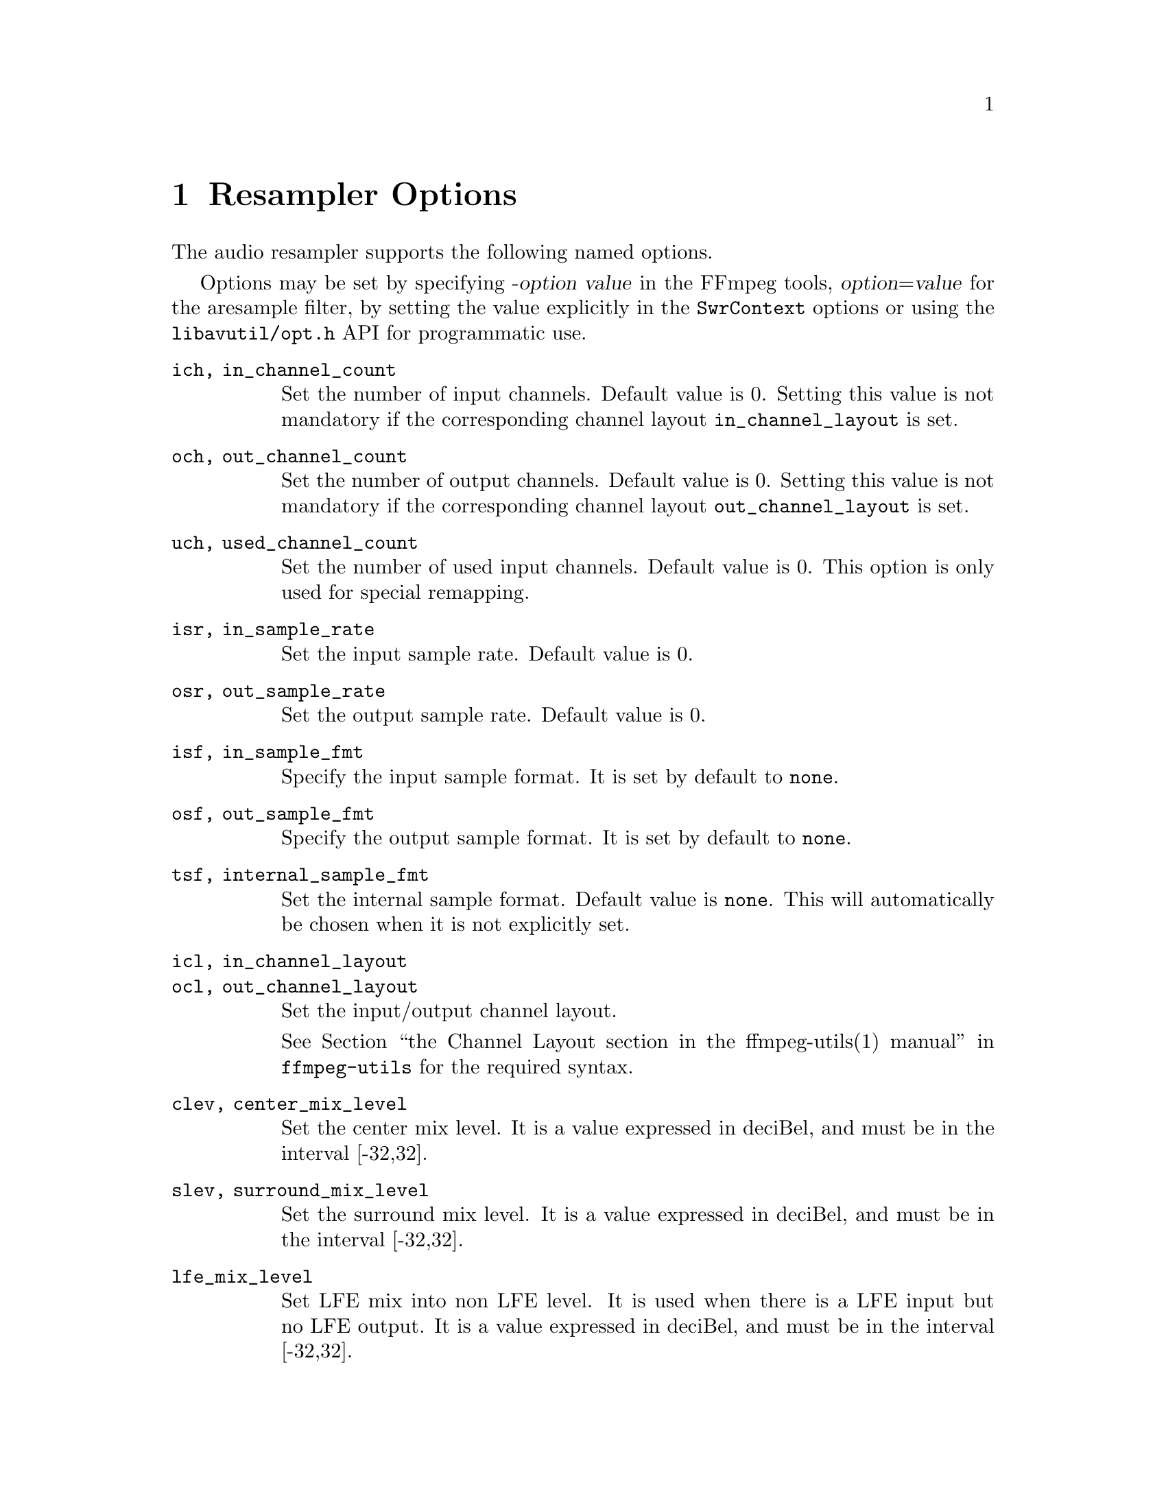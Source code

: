 @chapter Resampler Options
@c man begin RESAMPLER OPTIONS

The audio resampler supports the following named options.

Options may be set by specifying -@var{option} @var{value} in the
FFmpeg tools, @var{option}=@var{value} for the aresample filter,
by setting the value explicitly in the
@code{SwrContext} options or using the @file{libavutil/opt.h} API for
programmatic use.

@table @option

@item ich, in_channel_count
Set the number of input channels. Default value is 0. Setting this
value is not mandatory if the corresponding channel layout
@option{in_channel_layout} is set.

@item och, out_channel_count
Set the number of output channels. Default value is 0. Setting this
value is not mandatory if the corresponding channel layout
@option{out_channel_layout} is set.

@item uch, used_channel_count
Set the number of used input channels. Default value is 0. This option is
only used for special remapping.

@item isr, in_sample_rate
Set the input sample rate. Default value is 0.

@item osr, out_sample_rate
Set the output sample rate. Default value is 0.

@item isf, in_sample_fmt
Specify the input sample format. It is set by default to @code{none}.

@item osf, out_sample_fmt
Specify the output sample format. It is set by default to @code{none}.

@item tsf, internal_sample_fmt
Set the internal sample format. Default value is @code{none}.
This will automatically be chosen when it is not explicitly set.

@item icl, in_channel_layout
@item ocl, out_channel_layout
Set the input/output channel layout.

See @ref{channel layout syntax,,the Channel Layout section in the ffmpeg-utils(1) manual,ffmpeg-utils}
for the required syntax.

@item clev, center_mix_level
Set the center mix level. It is a value expressed in deciBel, and must be
in the interval [-32,32].

@item slev, surround_mix_level
Set the surround mix level. It is a value expressed in deciBel, and must
be in the interval [-32,32].

@item lfe_mix_level
Set LFE mix into non LFE level. It is used when there is a LFE input but no
LFE output. It is a value expressed in deciBel, and must
be in the interval [-32,32].

@item rmvol, rematrix_volume
Set rematrix volume. Default value is 1.0.

@item rematrix_maxval
Set maximum output value for rematrixing.
This can be used to prevent clipping vs. preventing volumn reduction
A value of 1.0 prevents cliping.

@item flags, swr_flags
Set flags used by the converter. Default value is 0.

It supports the following individual flags:
@table @option
@item res
force resampling, this flag forces resampling to be used even when the
input and output sample rates match.
@end table

@item dither_scale
Set the dither scale. Default value is 1.

@item dither_method
Set dither method. Default value is 0.

Supported values:
@table @samp
@item rectangular
select rectangular dither
@item triangular
select triangular dither
@item triangular_hp
select triangular dither with high pass
@item lipshitz
select Lipshitz noise shaping dither.
@item shibata
select Shibata noise shaping dither.
@item low_shibata
select low Shibata noise shaping dither.
@item high_shibata
select high Shibata noise shaping dither.
@item f_weighted
select f-weighted noise shaping dither
@item modified_e_weighted
select modified-e-weighted noise shaping dither
@item improved_e_weighted
select improved-e-weighted noise shaping dither

@end table

@item resampler
Set resampling engine. Default value is swr.

Supported values:
@table @samp
@item swr
select the native SW Resampler; filter options precision and cheby are not
applicable in this case.
@item soxr
select the SoX Resampler (where available); compensation, and filter options
filter_size, phase_shift, filter_type & kaiser_beta, are not applicable in this
case.
@end table

@item filter_size
For swr only, set resampling filter size, default value is 32.

@item phase_shift
For swr only, set resampling phase shift, default value is 10, and must be in
the interval [0,30].

@item linear_interp
Use linear interpolation if set to 1, default value is 0.

@item cutoff
Set cutoff frequency (swr: 6dB point; soxr: 0dB point) ratio; must be a float
value between 0 and 1.  Default value is 0.97 with swr, and 0.91 with soxr
(which, with a sample-rate of 44100, preserves the entire audio band to 20kHz).

@item precision
For soxr only, the precision in bits to which the resampled signal will be
calculated.  The default value of 20 (which, with suitable dithering, is
appropriate for a destination bit-depth of 16) gives SoX's 'High Quality'; a
value of 28 gives SoX's 'Very High Quality'.

@item cheby
For soxr only, selects passband rolloff none (Chebyshev) & higher-precision
approximation for 'irrational' ratios. Default value is 0.

@item async
For swr only, simple 1 parameter audio sync to timestamps using stretching,
squeezing, filling and trimming. Setting this to 1 will enable filling and
trimming, larger values represent the maximum amount in samples that the data
may be stretched or squeezed for each second.
Default value is 0, thus no compensation is applied to make the samples match
the audio timestamps.

@item first_pts
For swr only, assume the first pts should be this value. The time unit is 1 / sample rate.
This allows for padding/trimming at the start of stream. By default, no
assumption is made about the first frame's expected pts, so no padding or
trimming is done. For example, this could be set to 0 to pad the beginning with
silence if an audio stream starts after the video stream or to trim any samples
with a negative pts due to encoder delay.

@item min_comp
For swr only, set the minimum difference between timestamps and audio data (in
seconds) to trigger stretching/squeezing/filling or trimming of the
data to make it match the timestamps. The default is that
stretching/squeezing/filling and trimming is disabled
(@option{min_comp} = @code{FLT_MAX}).

@item min_hard_comp
For swr only, set the minimum difference between timestamps and audio data (in
seconds) to trigger adding/dropping samples to make it match the
timestamps.  This option effectively is a threshold to select between
hard (trim/fill) and soft (squeeze/stretch) compensation. Note that
all compensation is by default disabled through @option{min_comp}.
The default is 0.1.

@item comp_duration
For swr only, set duration (in seconds) over which data is stretched/squeezed
to make it match the timestamps. Must be a non-negative double float value,
default value is 1.0.

@item max_soft_comp
For swr only, set maximum factor by which data is stretched/squeezed to make it
match the timestamps. Must be a non-negative double float value, default value
is 0.

@item matrix_encoding
Select matrixed stereo encoding.

It accepts the following values:
@table @samp
@item none
select none
@item dolby
select Dolby
@item dplii
select Dolby Pro Logic II
@end table

Default value is @code{none}.

@item filter_type
For swr only, select resampling filter type. This only affects resampling
operations.

It accepts the following values:
@table @samp
@item cubic
select cubic
@item blackman_nuttall
select Blackman Nuttall windowed sinc
@item kaiser
select Kaiser windowed sinc
@end table

@item kaiser_beta
For swr only, set Kaiser window beta value. Must be an integer in the
interval [2,16], default value is 9.

@item output_sample_bits
For swr only, set number of used output sample bits for dithering. Must be an integer in the
interval [0,64], default value is 0, which means it's not used.

@end table

@c man end RESAMPLER OPTIONS

